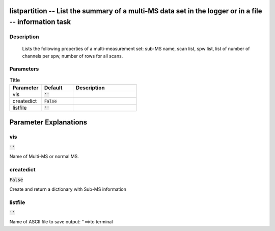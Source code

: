 listpartition -- List the summary of a multi-MS data set in the logger or in a file -- information task
=======================================

Description
---------------------------------------

       Lists the following properties of a multi-measurement set:
       sub-MS name, scan list, spw list, list of number of channels per spw, 
       number of rows for all scans.
	


Parameters
---------------------------------------

.. list-table:: Title
   :widths: 25 25 50 
   :header-rows: 1
   
   * - Parameter
     - Default
     - Description
   * - vis
     - :code:`''`
     - 
   * - createdict
     - :code:`False`
     - 
   * - listfile
     - :code:`''`
     - 


Parameter Explanations
=======================================



vis
---------------------------------------

:code:`''`

Name of Multi-MS or normal MS.


createdict
---------------------------------------

:code:`False`

Create and return a dictionary with Sub-MS information


listfile
---------------------------------------

:code:`''`

Name of ASCII file to save output: ''==>to terminal




